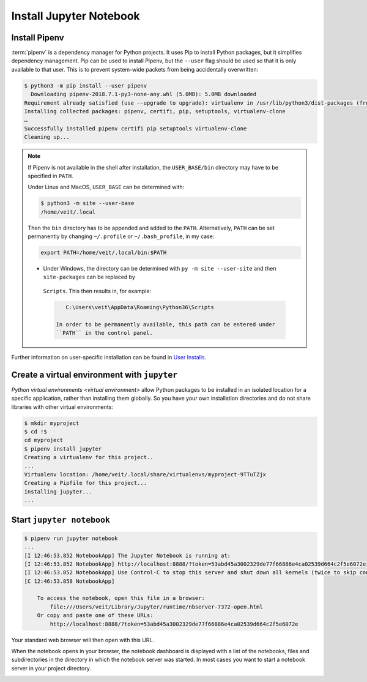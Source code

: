Install Jupyter Notebook
========================

.. _pipenv-installieren:

Install Pipenv
--------------

:term:`pipenv` is a dependency manager for Python projects. It uses Pip to
install Python packages, but it simplifies dependency management. Pip can be
used to install Pipenv, but the ``--user`` flag should be used so that it is
only available to that user. This is to prevent system-wide packets from
being accidentally overwritten:

.. code-block:: console

    $ python3 -m pip install --user pipenv
      Downloading pipenv-2018.7.1-py3-none-any.whl (5.0MB): 5.0MB downloaded
    Requirement already satisfied (use --upgrade to upgrade): virtualenv in /usr/lib/python3/dist-packages (from pipenv)
    Installing collected packages: pipenv, certifi, pip, setuptools, virtualenv-clone
    …
    Successfully installed pipenv certifi pip setuptools virtualenv-clone
    Cleaning up...

.. note::

   If Pipenv is not available in the shell after installation, the
   ``USER_BASE/bin`` directory may have to be specified in ``PATH``.

   Under Linux and MacOS, ``USER_BASE`` can be determined with:

   .. code-block:: console

        $ python3 -m site --user-base
        /home/veit/.local

   Then the ``bin`` directory has to be appended and added to the ``PATH``.
   Alternatively, ``PATH`` can be set permanently by changing ``~/.profile`` or
   ``~/.bash_profile``, in my case:

   .. code-block:: bash

        export PATH=/home/veit/.local/bin:$PATH

   * Under Windows, the directory can be determined with
     ``py -m site --user-site`` and then ``site-packages`` can be replaced by
    ``Scripts``. This then results in, for example:

    .. code-block:: console

        C:\Users\veit\AppData\Roaming\Python36\Scripts

     In order to be permanently available, this path can be entered under
     ``PATH`` in the control panel.

Further information on user-specific installation can be found in `User
Installs <https://pip.readthedocs.io/en/latest/user_guide.html#user-installs>`_.

Create a virtual environment with ``jupyter``
---------------------------------------------

`Python virtual environments <virtual environment>` allow Python packages to be
installed in an isolated location for a specific application, rather than
installing them globally. So you have your own installation directories and do
not share libraries with other virtual environments:

.. code-block:: console

    $ mkdir myproject
    $ cd !$
    cd myproject
    $ pipenv install jupyter
    Creating a virtualenv for this project..
    ...
    Virtualenv location: /home/veit/.local/share/virtualenvs/myproject-9TTuTZjx
    Creating a Pipfile for this project...
    Installing jupyter...
    ...

Start ``jupyter notebook``
--------------------------

.. code-block:: console

    $ pipenv run jupyter notebook
    ...
    [I 12:46:53.852 NotebookApp] The Jupyter Notebook is running at:
    [I 12:46:53.852 NotebookApp] http://localhost:8888/?token=53abd45a3002329de77f66886e4ca02539d664c2f5e6072e
    [I 12:46:53.852 NotebookApp] Use Control-C to stop this server and shut down all kernels (twice to skip confirmation).
    [C 12:46:53.858 NotebookApp]

        To access the notebook, open this file in a browser:
            file:///Users/veit/Library/Jupyter/runtime/nbserver-7372-open.html
        Or copy and paste one of these URLs:
            http://localhost:8888/?token=53abd45a3002329de77f66886e4ca02539d664c2f5e6072e

Your standard web browser will then open with this URL.

When the notebook opens in your browser, the notebook dashboard is displayed
with a list of the notebooks, files and subdirectories in the directory in which
the notebook server was started. In most cases you want to start a notebook
server in your project directory.

.. image:: initial-jupyter-dashboard.png
